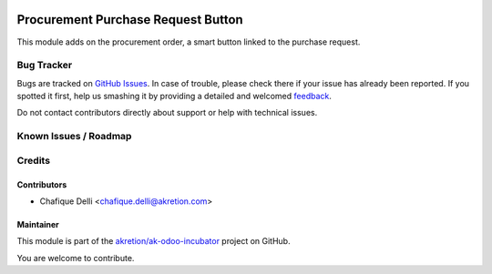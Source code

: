 .. image:: https://img.shields.io/badge/licence-AGPL--3-blue.svg
   :target: http://www.gnu.org/licenses/agpl-3.0-standalone.html
   :alt: License: AGPL-3

===================================
Procurement Purchase Request Button
===================================

This module adds on the procurement order, a smart button linked to the purchase request.

Bug Tracker
===========

Bugs are tracked on `GitHub Issues <https://github.com/akretion/ak-odoo-incubator/issues>`_.
In case of trouble, please check there if your issue has already been reported.
If you spotted it first, help us smashing it by providing a detailed and welcomed
`feedback <https://github.com/akretion/ak-odoo-incubator/issues/new?body=module:%20procurement_purchase_request_button%0Aversion:%2010.0%0A%0A**Steps%20to%20reproduce**%0A-%20...%0A%0A**Current%20behavior**%0A%0A**Expected%20behavior**>`_.

Do not contact contributors directly about support or help with technical issues.

Known Issues / Roadmap
======================

Credits
=======

Contributors
------------

* Chafique Delli <chafique.delli@akretion.com>

Maintainer
----------
 
This module is part of the `akretion/ak-odoo-incubator <https://github.com/akretion/ak-odoo-incubator/tree/10.0/procurement_purchase_request_button>`_ project on GitHub.

You are welcome to contribute.
